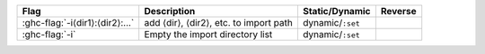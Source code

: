 .. This file is generated by utils/mkUserGuidePart

+----------------------------------------------------+------------------------------------------------------------------------------------------------------+--------------------------------+---------------------------------------------------------+
| Flag                                               | Description                                                                                          | Static/Dynamic                 | Reverse                                                 |
+====================================================+======================================================================================================+================================+=========================================================+
| :ghc-flag:`-i⟨dir1⟩:⟨dir2⟩:...`                    | add ⟨dir⟩, ⟨dir2⟩, etc. to import path                                                               | dynamic/``:set``               |                                                         |
+----------------------------------------------------+------------------------------------------------------------------------------------------------------+--------------------------------+---------------------------------------------------------+
| :ghc-flag:`-i`                                     | Empty the import directory list                                                                      | dynamic/``:set``               |                                                         |
+----------------------------------------------------+------------------------------------------------------------------------------------------------------+--------------------------------+---------------------------------------------------------+

